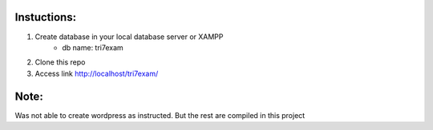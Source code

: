 **************************
Instuctions:
**************************

1. Create database in your local database server or XAMPP
	- db name: tri7exam
2. Clone this repo
3. Access link http://localhost/tri7exam/

*******************
Note:
*******************

Was not able to create wordpress as instructed. But the rest are compiled in this project
